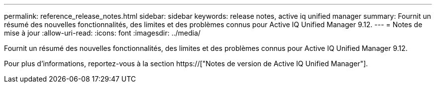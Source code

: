 ---
permalink: reference_release_notes.html 
sidebar: sidebar 
keywords: release notes, active iq unified manager 
summary: Fournit un résumé des nouvelles fonctionnalités, des limites et des problèmes connus pour Active IQ Unified Manager 9.12. 
---
= Notes de mise à jour
:allow-uri-read: 
:icons: font
:imagesdir: ../media/


[role="lead"]
Fournit un résumé des nouvelles fonctionnalités, des limites et des problèmes connus pour Active IQ Unified Manager 9.12.

Pour plus d'informations, reportez-vous à la section https://["Notes de version de Active IQ Unified Manager"].
